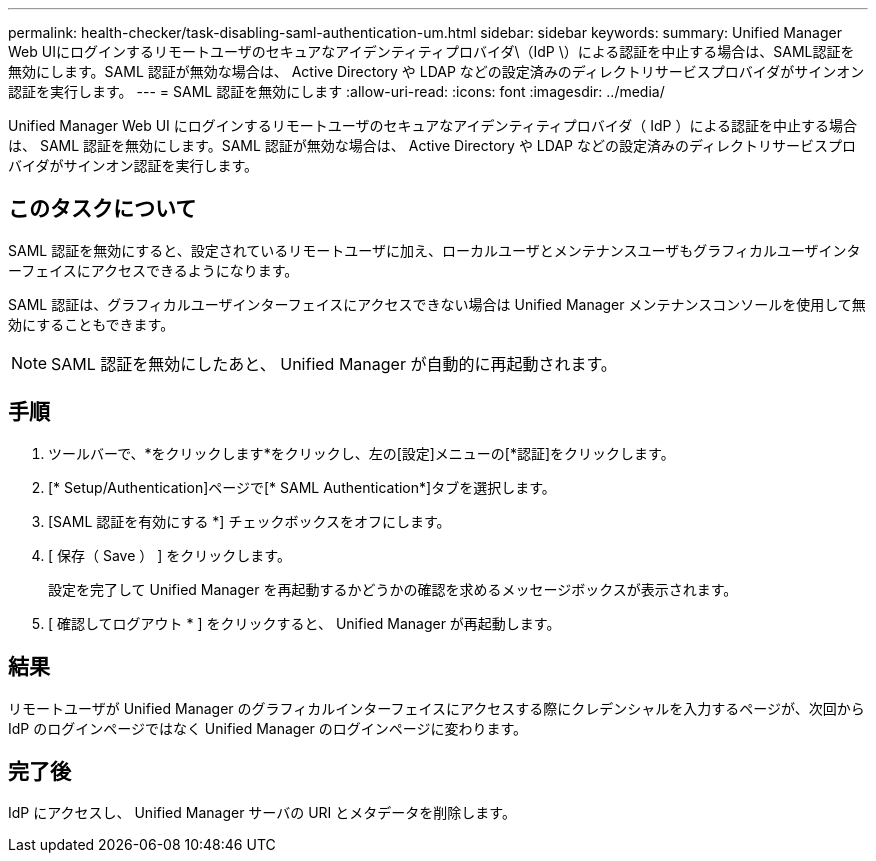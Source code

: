---
permalink: health-checker/task-disabling-saml-authentication-um.html 
sidebar: sidebar 
keywords:  
summary: Unified Manager Web UIにログインするリモートユーザのセキュアなアイデンティティプロバイダ\（IdP \）による認証を中止する場合は、SAML認証を無効にします。SAML 認証が無効な場合は、 Active Directory や LDAP などの設定済みのディレクトリサービスプロバイダがサインオン認証を実行します。 
---
= SAML 認証を無効にします
:allow-uri-read: 
:icons: font
:imagesdir: ../media/


[role="lead"]
Unified Manager Web UI にログインするリモートユーザのセキュアなアイデンティティプロバイダ（ IdP ）による認証を中止する場合は、 SAML 認証を無効にします。SAML 認証が無効な場合は、 Active Directory や LDAP などの設定済みのディレクトリサービスプロバイダがサインオン認証を実行します。



== このタスクについて

SAML 認証を無効にすると、設定されているリモートユーザに加え、ローカルユーザとメンテナンスユーザもグラフィカルユーザインターフェイスにアクセスできるようになります。

SAML 認証は、グラフィカルユーザインターフェイスにアクセスできない場合は Unified Manager メンテナンスコンソールを使用して無効にすることもできます。

[NOTE]
====
SAML 認証を無効にしたあと、 Unified Manager が自動的に再起動されます。

====


== 手順

. ツールバーで、*をクリックしますimage:../media/clusterpage-settings-icon.gif[""]*をクリックし、左の[設定]メニューの[*認証]をクリックします。
. [* Setup/Authentication]ページで[* SAML Authentication*]タブを選択します。
. [SAML 認証を有効にする *] チェックボックスをオフにします。
. [ 保存（ Save ） ] をクリックします。
+
設定を完了して Unified Manager を再起動するかどうかの確認を求めるメッセージボックスが表示されます。

. [ 確認してログアウト * ] をクリックすると、 Unified Manager が再起動します。




== 結果

リモートユーザが Unified Manager のグラフィカルインターフェイスにアクセスする際にクレデンシャルを入力するページが、次回から IdP のログインページではなく Unified Manager のログインページに変わります。



== 完了後

IdP にアクセスし、 Unified Manager サーバの URI とメタデータを削除します。
